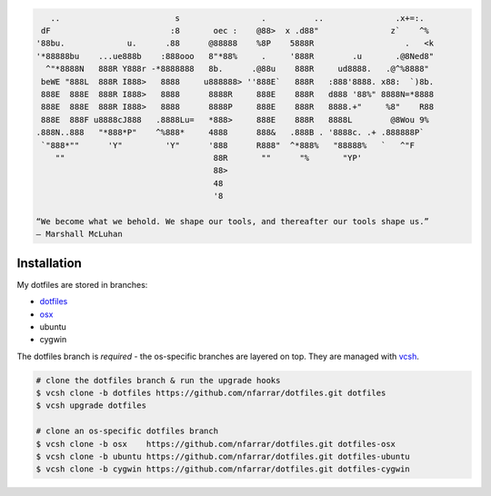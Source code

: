 
.. code-block:: none

       ..                        s                 .          ..               .x+=:.   
     dF                         :8       oec :    @88>  x .d88"               z`    ^%  
    '88bu.             u.      .88      @88888    %8P    5888R                   .   <k 
    '*88888bu    ...ue888b    :888ooo   8"*88%     .     '888R        .u       .@8Ned8" 
      ^"*8888N   888R Y888r -*8888888   8b.      .@88u    888R     ud8888.   .@^%8888"  
     beWE "888L  888R I888>   8888     u888888> ''888E`   888R   :888'8888. x88:  `)8b. 
     888E  888E  888R I888>   8888      8888R     888E    888R   d888 '88%" 8888N=*8888 
     888E  888E  888R I888>   8888      8888P     888E    888R   8888.+"     %8"    R88 
     888E  888F u8888cJ888   .8888Lu=   *888>     888E    888R   8888L        @8Wou 9%  
    .888N..888   "*888*P"    ^%888*     4888      888&   .888B . '8888c. .+ .888888P`   
     `"888*""      'Y"         'Y"      '888      R888"  ^*888%   "88888%   `   ^"F     
        ""                               88R       ""      "%       "YP'                
                                         88>                                            
                                         48                                             
                                         '8                                             

    “We become what we behold. We shape our tools, and thereafter our tools shape us.” 
    ― Marshall McLuhan


Installation
============

My dotfiles are stored in branches:

- `dotfiles <http://git.io/v8y45>`_
- `osx      <http://git.io/v8yBC>`_
- ubuntu
- cygwin

The dotfiles branch is *required* - the os-specific branches are layered on top. They are managed
with vcsh_.

.. code-block:: bash

    # clone the dotfiles branch & run the upgrade hooks
    $ vcsh clone -b dotfiles https://github.com/nfarrar/dotfiles.git dotfiles
    $ vcsh upgrade dotfiles

    # clone an os-specific dotfiles branch
    $ vcsh clone -b osx    https://github.com/nfarrar/dotfiles.git dotfiles-osx
    $ vcsh clone -b ubuntu https://github.com/nfarrar/dotfiles.git dotfiles-ubuntu
    $ vcsh clone -b cygwin https://github.com/nfarrar/dotfiles.git dotfiles-cygwin

.. _vcsh: https://github.com/RichiH/vcsh

